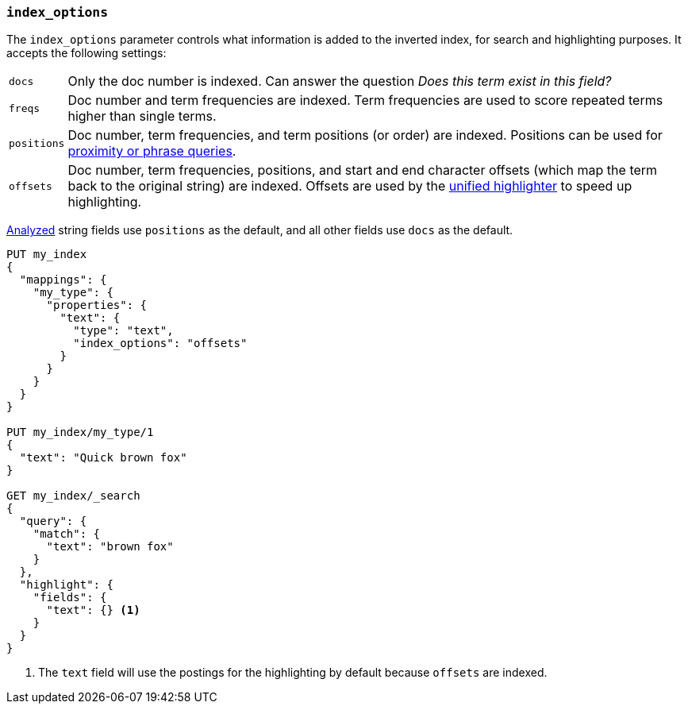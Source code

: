 [[index-options]]
=== `index_options`

The `index_options` parameter controls what information is added to the
inverted index, for search and highlighting purposes.  It accepts the
following settings:

[horizontal]
`docs`::

    Only the doc number is indexed.  Can answer the question _Does this term
    exist in this field?_

`freqs`::

    Doc number and term frequencies are indexed.  Term frequencies are used to
    score repeated terms higher than single terms.

`positions`::

    Doc number, term frequencies, and term positions (or order) are indexed.
    Positions can be used for
    <<query-dsl-match-query-phrase,proximity or phrase queries>>.

`offsets`::

    Doc number, term frequencies, positions, and start and end character
    offsets (which map the term back to the original string) are indexed.
    Offsets are used by the <<unified-highlighter,unified highlighter>> to speed up highlighting.

<<mapping-index,Analyzed>> string fields use `positions` as the default, and
all other fields use `docs` as the default.

[source,js]
--------------------------------------------------
PUT my_index
{
  "mappings": {
    "my_type": {
      "properties": {
        "text": {
          "type": "text",
          "index_options": "offsets"
        }
      }
    }
  }
}

PUT my_index/my_type/1
{
  "text": "Quick brown fox"
}

GET my_index/_search
{
  "query": {
    "match": {
      "text": "brown fox"
    }
  },
  "highlight": {
    "fields": {
      "text": {} <1>
    }
  }
}
--------------------------------------------------
// CONSOLE
<1> The `text` field will use the postings for the highlighting by default because `offsets` are indexed.
